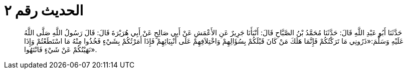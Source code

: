 
= الحديث رقم ٢

[quote.hadith]
حَدَّثَنَا أَبُو عَبْدِ اللَّهِ قَالَ: حَدَّثَنَا مُحَمَّدُ بْنُ الصَّبَّاحِ قَالَ: أَنْبَأَنَا جَرِيرٌ عَنِ الأَعْمَشِ عَنْ أَبِي صَالِحٍ عَنْ أَبِي هُرَيْرَةَ قَالَ: قَالَ رَسُولُ اللَّهِ صَلَّى اللَّهُ عَلَيْهِ وَسَلَّمَ:«ذَرُونِي مَا تَرَكْتُكُمْ فَإِنَّمَا هَلَكَ مَنْ كَانَ قَبْلَكُمْ بِسُؤَالِهِمْ وَاخْتِلاَفِهِمْ عَلَى أَنْبِيَائِهِمْ فَإِذَا أَمَرْتُكُمْ بِشَيْءٍ فَخُذُوا مِنْهُ مَا اسْتَطَعْتُمْ وَإِذَا نَهَيْتُكُمْ عَنْ شَيْءٍ فَانْتَهُوا».